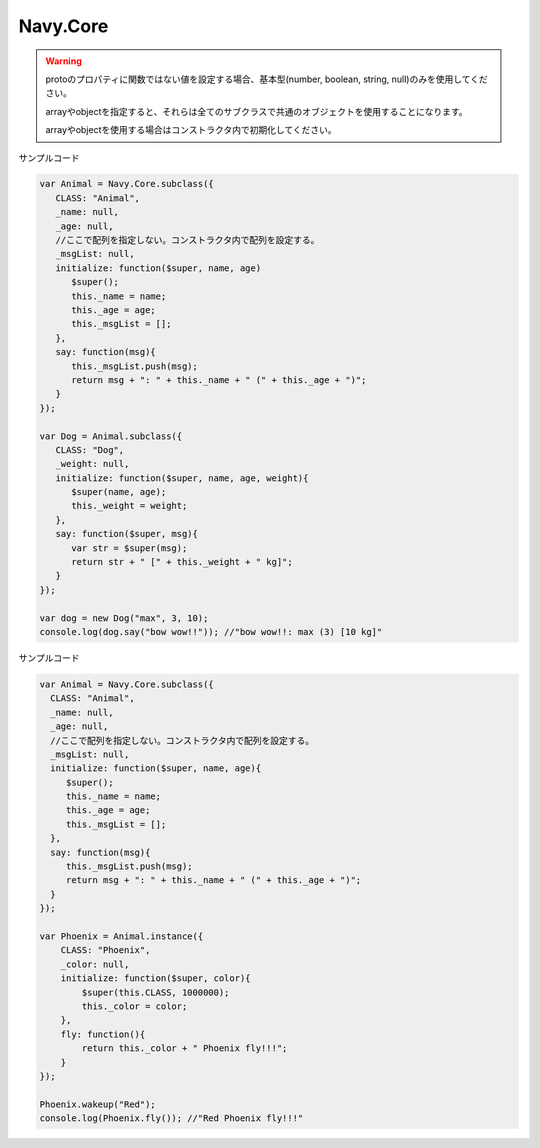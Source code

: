 Navy.Core
===================================

.. js:function:: Navy.Core.subclass(proto)

   :param object proto: メソッド、プロパティを定義したオブジェクト。CLASSプロパティが必須。
   :return: コンストラクタ
   :rtype: コンストラクタ関数

   サブクラスを作成するためのメソッドです。

   protoにはクラス名を表すCLASSプロパティが必須となります。サブクラスで実装する(もしくはオーバーライドする)メソッド、プロパティをprotoに定義してください。

   protoにinitialize関数を設定すると、new演算子によるインスタンス生成時に自動的に呼び出されます。つまりコンストラクタ関数として実行されます。インスタンスの初期化に必要な処理は
   initialize関数ので実行してください。

   protoで定義したメソッドの第1引数に$superという仮引数を設定すると、$superはそのメソッドがオーバーライドしているメソッドを格納されます。オーバーライドしたメソッド内で、元の
   メソッドを実行する時は$super()に引数を指定して実行してください。ただし、元のメソッドが存在しない場合はエラーとなります。

   :js:func:`~Navy.Core.subclass` によって生成されたコンストラクタ関数は :js:func:`~Navy.Core.subclass` と同じ処理を行う同名のメソッドを保持しています。つまり、多段継承を行うことができます。

   また、 :js:func:`~Navy.Core.instance` と同じ処理を行う同名のメソッドを保持しています。つまりサブクラスを継承したインスタンスを直接生成することができます。

.. warning::
   protoのプロパティに関数ではない値を設定する場合、基本型(number, boolean, string, null)のみを使用してください。
   
   arrayやobjectを指定すると、それらは全てのサブクラスで共通のオブジェクトを使用することになります。

   arrayやobjectを使用する場合はコンストラクタ内で初期化してください。

サンプルコード

.. code-block:: javascript

   var Animal = Navy.Core.subclass({
      CLASS: "Animal",
      _name: null,
      _age: null,
      //ここで配列を指定しない。コンストラクタ内で配列を設定する。
      _msgList: null,
      initialize: function($super, name, age)
         $super();
         this._name = name;
         this._age = age;
         this._msgList = [];
      },
      say: function(msg){
         this._msgList.push(msg);
         return msg + ": " + this._name + " (" + this._age + ")";
      }
   });

   var Dog = Animal.subclass({
      CLASS: "Dog",
      _weight: null,
      initialize: function($super, name, age, weight){
         $super(name, age);
         this._weight = weight;
      },
      say: function($super, msg){
         var str = $super(msg);
         return str + " [" + this._weight + " kg]";
      }
   });

   var dog = new Dog("max", 3, 10);
   console.log(dog.say("bow wow!!")); //"bow wow!!: max (3) [10 kg]"


.. js:function:: Navy.Core.instance(proto)

   :param object proto: メソッド、プロパティを定義したオブジェクト。CLASSプロパティが必須。
   :return: 未初期化状態のインスタンス。
   :rtype: オブジェクト。

   インスタンスを直接作成するメソッドです。

   protoにはクラス名を表すCLASSプロパティが必須となります。インスタンスで実装する(もしくはオーバーライドする)メソッド、プロパティをprotoに定義してください。

   protoにinitialize関数を設定すると、インスタンスのwakeup()関数実行時に自動的に呼び出されます。つまり未初期化状態のインスタンスを初期化するためのコンストラクタ関数として実行されます。
   インスタンスの初期化に必要な処理はinitialize関数ので実行してください。

   その他の動作は :js:func:`~Navy.Core.subclass` と同じになります。

サンプルコード

.. code-block:: javascript

   var Animal = Navy.Core.subclass({
     CLASS: "Animal",
     _name: null,
     _age: null,
     //ここで配列を指定しない。コンストラクタ内で配列を設定する。
     _msgList: null,
     initialize: function($super, name, age){
        $super();
        this._name = name;
        this._age = age;
        this._msgList = [];
     },
     say: function(msg){
        this._msgList.push(msg);
        return msg + ": " + this._name + " (" + this._age + ")";
     }
   });

   var Phoenix = Animal.instance({
       CLASS: "Phoenix",
       _color: null,
       initialize: function($super, color){
           $super(this.CLASS, 1000000);
           this._color = color;
       },
       fly: function(){
           return this._color + " Phoenix fly!!!";
       }
   });

   Phoenix.wakeup("Red");
   console.log(Phoenix.fly()); //"Red Phoenix fly!!!"
